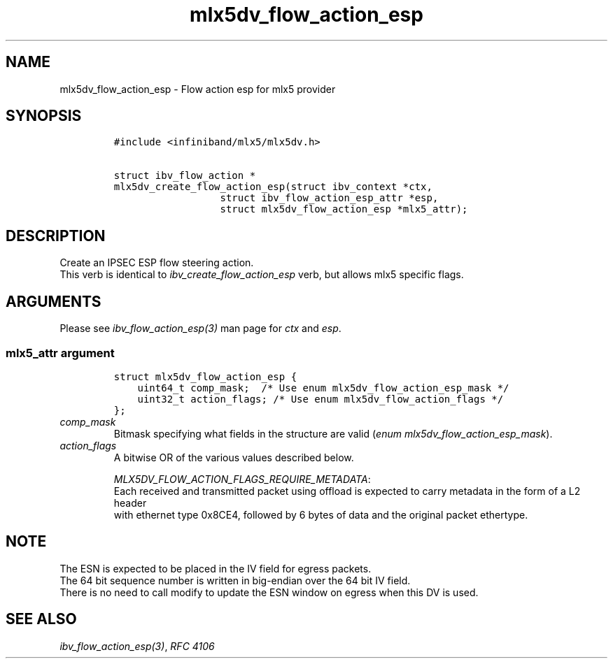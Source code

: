 .\" Automatically generated by Pandoc 3.1.2
.\"
.\" Define V font for inline verbatim, using C font in formats
.\" that render this, and otherwise B font.
.ie "\f[CB]x\f[]"x" \{\
. ftr V B
. ftr VI BI
. ftr VB B
. ftr VBI BI
.\}
.el \{\
. ftr V CR
. ftr VI CI
. ftr VB CB
. ftr VBI CBI
.\}
.TH "mlx5dv_flow_action_esp" "3" "" "" ""
.hy
.SH NAME
.PP
mlx5dv_flow_action_esp - Flow action esp for mlx5 provider
.SH SYNOPSIS
.IP
.nf
\f[C]
#include <infiniband/mlx5/mlx5dv.h>

struct ibv_flow_action *
mlx5dv_create_flow_action_esp(struct ibv_context *ctx,
                  struct ibv_flow_action_esp_attr *esp,
                  struct mlx5dv_flow_action_esp *mlx5_attr);
\f[R]
.fi
.SH DESCRIPTION
.PP
Create an IPSEC ESP flow steering action.
.PD 0
.P
.PD
This verb is identical to \f[I]ibv_create_flow_action_esp\f[R] verb, but
allows mlx5 specific flags.
.SH ARGUMENTS
.PP
Please see \f[I]ibv_flow_action_esp(3)\f[R] man page for \f[I]ctx\f[R]
and \f[I]esp\f[R].
.SS \f[I]mlx5_attr\f[R] argument
.IP
.nf
\f[C]
struct mlx5dv_flow_action_esp {
    uint64_t comp_mask;  /* Use enum mlx5dv_flow_action_esp_mask */
    uint32_t action_flags; /* Use enum mlx5dv_flow_action_flags */
};
\f[R]
.fi
.TP
\f[I]comp_mask\f[R]
Bitmask specifying what fields in the structure are valid (\f[I]enum
mlx5dv_flow_action_esp_mask\f[R]).
.TP
\f[I]action_flags\f[R]
A bitwise OR of the various values described below.
.RS
.PP
\f[I]MLX5DV_FLOW_ACTION_FLAGS_REQUIRE_METADATA\f[R]:
.PD 0
.P
.PD
Each received and transmitted packet using offload is expected to carry
metadata in the form of a L2 header
.PD 0
.P
.PD
with ethernet type 0x8CE4, followed by 6 bytes of data and the original
packet ethertype.
.RE
.SH NOTE
.PP
The ESN is expected to be placed in the IV field for egress packets.
.PD 0
.P
.PD
The 64 bit sequence number is written in big-endian over the 64 bit IV
field.
.PD 0
.P
.PD
There is no need to call modify to update the ESN window on egress when
this DV is used.
.SH SEE ALSO
.PP
\f[I]ibv_flow_action_esp(3)\f[R], \f[I]RFC 4106\f[R]
